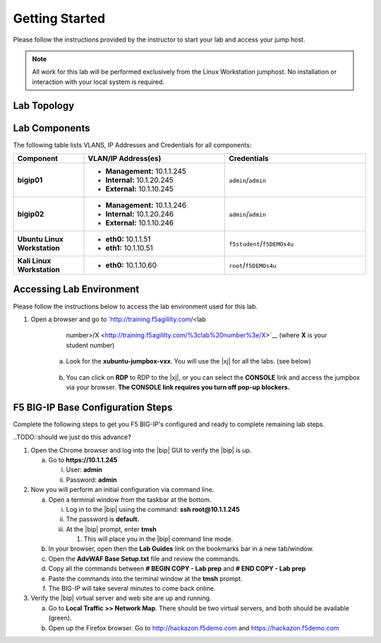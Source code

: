 .. _getting-started:

Getting Started
===============

Please follow the instructions provided by the instructor to start your
lab and access your jump host.

.. NOTE::
	 All work for this lab will be performed exclusively from the Linux Workstation
	 jumphost. No installation or interaction with your local system is
	 required.

Lab Topology
^^^^^^^^^^^^^
|image1|


Lab Components
^^^^^^^^^^^^^^^

The following table lists VLANS, IP Addresses and Credentials for all
components:

.. list-table::
    :widths: 20 40 40
    :header-rows: 1
    :stub-columns: 1

    * - **Component**
      - **VLAN/IP Address(es)**
      - **Credentials**
    * - bigip01 
      - - **Management:** 10.1.1.245
        - **Internal:** 10.1.20.245
        - **External:** 10.1.10.245
      - ``admin``/``admin``
    * - bigip02 
      - - **Management:** 10.1.1.246
        - **Internal:** 10.1.20.246
        - **External:** 10.1.10.246
      - ``admin``/``admin`` 
    * - Ubuntu Linux Workstation
      - - **eth0:** 10.1.1.51
        - **eth1:** 10.1.10.51
      - ``f5student``/``f5DEMOs4u``
    * - Kali Linux Workstation
      - - **eth0:** 10.1.10.60
      - ``root``/``f5DEMOs4u``

Accessing Lab Environment
^^^^^^^^^^^^^^^^^^^^^^^^^^^
Please follow the instructions below to access the lab environment used for this lab.

1. Open a browser and go to `http://training.f5agililty.com/<lab
       number>/X <http://training.f5agililty.com/%3clab%20number%3e/X>`__
       (where **X** is your student number)

    a. Look for the **xubuntu-jumpbox-vxx**. You will use the |xj| for all the labs. (see below)

        |image2|

    b. You can click on **RDP** to RDP to the |xj|, or you can select the **CONSOLE** link and access the jumpbox via your browser.  **The CONSOLE link requires you turn off pop-up blockers.**

        |image3|


F5 BIG-IP Base Configuration Steps
^^^^^^^^^^^^^^^^^^^^^^^^^^^^^^^^^^^
Complete the following steps to get you F5 BIG-IP's configured and ready to complete remaining lab steps.

..TODO::should we just do this advance?

1. Open the Chrome browser and log into the |bip| GUI to verify the
   |bip| is up.

   a. Go to **https://10.1.1.245**

      i.  User: **admin**

      ii. Password: **admin**

2. Now you will perform an initial configuration via command line.

   a. Open a terminal window from the taskbar at the bottom.

      i.   Log in to the |bip| using the command: **ssh
           root@10.1.1.245**

      ii.  The password is **default.**

      iii. At the |bip| prompt, enter **tmsh**

           1. This will place you in the |bip| command line mode.

   b. In your browser, open then the **Lab Guides** link on the
      bookmarks bar in a new tab/window.

   c. Open the **AdvWAF Base Setup.txt** file and review the commands.

   d. Copy all the commands between **# BEGIN COPY - Lab prep** and **#
      END COPY - Lab prep**

   e. Paste the commands into the terminal window at the **tmsh**
      prompt.

   f. The BIG-IP will take several minutes to come back online.

3. Verify the |bip| virtual server and web site are up and running.

   a. Go to **Local Traffic >> Network Map**. There should be two
      virtual servers, and both should be available (green).

   b. Open up the Firefox browser. Go to http://hackazon.f5demo.com and
      https://hackazon.f5demo.com


.. |image1| image:: _images/image2.png
   :width: 6.59740in
   :height: 6.73203in
.. |image2| image:: _images/image3.png
   :width: 3.77500in
   :height: 2.87104in
.. |image3| image:: _images/image4.png
   :width: 3.36587in
   :height: 3.04167in


